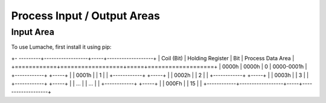 Process Input / Output Areas
=====

.. _readcoils:
.. _readholdingregisters:
.. _readdiscreteinputs:

Input Area
------------

To use Lumache, first install it using pip:

+-  ---------+------------------+-----+-------------------+
| Coil (Bit) | Holding Register | Bit | Process Data Area |
+============+==================+=====+===================+
| 0000h      |          0000h   |   0 |        0000-0001h |
+------------+                  +-----+                   |
| 0001h      |                  |   1 |                   |
+------------+                  +-----+                   |
| 0002h      |                  |   2 |                   |
+------------+                  +-----+                   |
| 0003h      |                  |   3 |                   |
+------------+                  +-----+                   |
|   ...      |                  | ... |                   |
+------------+                  +-----+                   |
| 000Fh      |                  |  15 |                   |
+------------+------------------+-----+-------------------+

